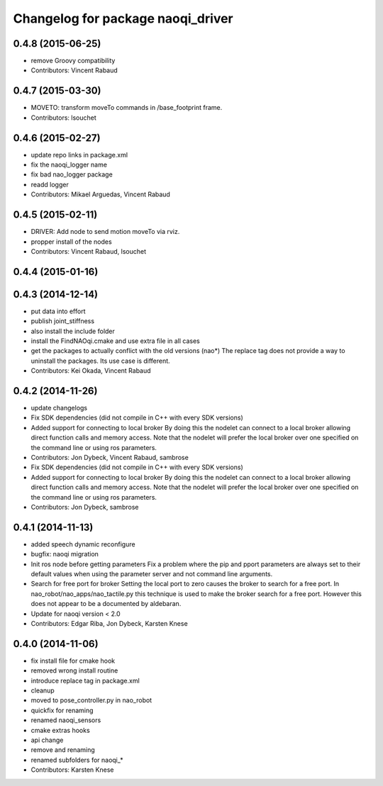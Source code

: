 ^^^^^^^^^^^^^^^^^^^^^^^^^^^^^^^^^^
Changelog for package naoqi_driver
^^^^^^^^^^^^^^^^^^^^^^^^^^^^^^^^^^

0.4.8 (2015-06-25)
------------------
* remove Groovy compatibility
* Contributors: Vincent Rabaud

0.4.7 (2015-03-30)
------------------
* MOVETO: transform moveTo commands in /base_footprint frame.
* Contributors: lsouchet

0.4.6 (2015-02-27)
------------------
* update repo links in package.xml
* fix the naoqi_logger name
* fix bad nao_logger package
* readd logger
* Contributors: Mikael Arguedas, Vincent Rabaud

0.4.5 (2015-02-11)
------------------
* DRIVER: Add node to send motion moveTo via rviz.
* propper install of the nodes
* Contributors: Vincent Rabaud, lsouchet

0.4.4 (2015-01-16)
------------------

0.4.3 (2014-12-14)
------------------
* put data into effort
* publish joint_stiffness
* also install the include folder
* install the FindNAOqi.cmake and use extra file in all cases
* get the packages to actually conflict with the old versions (nao*)
  The replace tag does not provide a way to uninstall the packages.
  Its use case is different.
* Contributors: Kei Okada, Vincent Rabaud

0.4.2 (2014-11-26)
------------------
* update changelogs
* Fix SDK dependencies (did not compile in C++ with every SDK versions)
* Added support for connecting to local broker
  By doing this the nodelet can connect to a local broker allowing
  direct function calls and memory access.
  Note that the nodelet will prefer the local broker over one
  specified on the command line or using ros parameters.
* Contributors: Jon Dybeck, Vincent Rabaud, sambrose

* Fix SDK dependencies (did not compile in C++ with every SDK versions)
* Added support for connecting to local broker
  By doing this the nodelet can connect to a local broker allowing
  direct function calls and memory access.
  Note that the nodelet will prefer the local broker over one
  specified on the command line or using ros parameters.
* Contributors: Jon Dybeck, sambrose

0.4.1 (2014-11-13)
------------------
* added speech dynamic reconfigure
* bugfix: naoqi migration
* Init ros node before getting parameters
  Fix a problem where the pip and pport parameters are always set to their
  default values when using the parameter server and not command line arguments.
* Search for free port for broker
  Setting the local port to zero causes the broker to search for a free port.
  In nao_robot/nao_apps/nao_tactile.py this technique is used to make the broker
  search for a free port. However this does not appear to be a documented
  by aldebaran.
* Update for naoqi version < 2.0
* Contributors: Edgar Riba, Jon Dybeck, Karsten Knese

0.4.0 (2014-11-06)
------------------
* fix install file for cmake hook
* removed wrong install routine
* introduce replace tag in package.xml
* cleanup
* moved to pose_controller.py in nao_robot
* quickfix for renaming
* renamed naoqi_sensors
* cmake extras hooks
* api change
* remove and renaming
* renamed subfolders for naoqi_*
* Contributors: Karsten Knese
